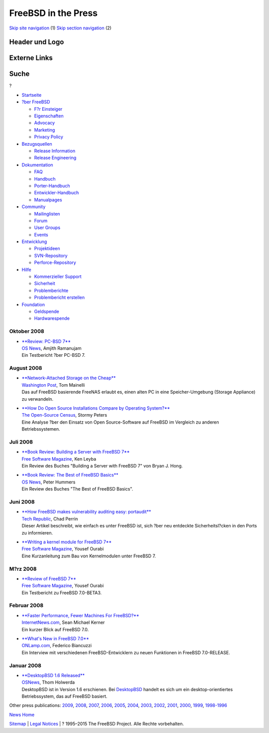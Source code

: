 ====================
FreeBSD in the Press
====================

.. raw:: html

   <div id="containerwrap">

.. raw:: html

   <div id="container">

`Skip site navigation <#content>`__ (1) `Skip section
navigation <#contentwrap>`__ (2)

.. raw:: html

   <div id="headercontainer">

.. raw:: html

   <div id="header">

Header und Logo
---------------

.. raw:: html

   <div id="headerlogoleft">

|FreeBSD|

.. raw:: html

   </div>

.. raw:: html

   <div id="headerlogoright">

Externe Links
-------------

.. raw:: html

   <div id="searchnav">

.. raw:: html

   </div>

.. raw:: html

   <div id="search">

.. raw:: html

   <div>

Suche
-----

.. raw:: html

   <div>

?

.. raw:: html

   </div>

.. raw:: html

   </div>

.. raw:: html

   </div>

.. raw:: html

   </div>

.. raw:: html

   </div>

.. raw:: html

   <div id="menu">

-  `Startseite <../../>`__

-  `?ber FreeBSD <../../about.html>`__

   -  `F?r Einsteiger <../../projects/newbies.html>`__
   -  `Eigenschaften <../../features.html>`__
   -  `Advocacy <../../../advocacy/>`__
   -  `Marketing <../../../marketing/>`__
   -  `Privacy Policy <../../../privacy.html>`__

-  `Bezugsquellen <../../where.html>`__

   -  `Release Information <../../releases/>`__
   -  `Release Engineering <../../../releng/>`__

-  `Dokumentation <../../docs.html>`__

   -  `FAQ <../../../doc/de_DE.ISO8859-1/books/faq/>`__
   -  `Handbuch <../../../doc/de_DE.ISO8859-1/books/handbook/>`__
   -  `Porter-Handbuch <../../../doc/de_DE.ISO8859-1/books/porters-handbook>`__
   -  `Entwickler-Handbuch <../../../doc/de_DE.ISO8859-1/books/developers-handbook>`__
   -  `Manualpages <//www.FreeBSD.org/cgi/man.cgi>`__

-  `Community <../../community.html>`__

   -  `Mailinglisten <../../community/mailinglists.html>`__
   -  `Forum <http://forums.freebsd.org>`__
   -  `User Groups <../../../usergroups.html>`__
   -  `Events <../../../events/events.html>`__

-  `Entwicklung <../../../projects/index.html>`__

   -  `Projektideen <http://wiki.FreeBSD.org/IdeasPage>`__
   -  `SVN-Repository <http://svnweb.FreeBSD.org>`__
   -  `Perforce-Repository <http://p4web.FreeBSD.org>`__

-  `Hilfe <../../support.html>`__

   -  `Kommerzieller Support <../../../commercial/commercial.html>`__
   -  `Sicherheit <../../../security/>`__
   -  `Problemberichte <//www.FreeBSD.org/cgi/query-pr-summary.cgi>`__
   -  `Problembericht erstellen <../../send-pr.html>`__

-  `Foundation <http://www.freebsdfoundation.org/>`__

   -  `Geldspende <http://www.freebsdfoundation.org/donate/>`__
   -  `Hardwarespende <../../../donations/>`__

.. raw:: html

   </div>

.. raw:: html

   </div>

.. raw:: html

   <div id="content">

Oktober 2008
============

-  

   | `**Review: PC-BSD
     7** <http://www.osnews.com/story/20351/Review_PC-BSD_7>`__
   | `OS News <http://www.osnews.com/>`__, Amjith Ramanujam
   | Ein Testbericht ?ber PC-BSD 7.

August 2008
===========

-  

   | `**Network-Attached Storage on the
     Cheap** <http://www.washingtonpost.com/wp-dyn/content/article/2008/08/26/AR2008082600237.html>`__
   | `Washington Post <http://www.washingtonpost.com/>`__, Tom Mainelli
   | Das auf FreeBSD basierende FreeNAS erlaubt es, einen alten PC in
     eine Speicher-Umgebung (Storage Appliance) zu verwandeln.

-  

   | `**How Do Open Source Installations Compare by Operating
     System?** <https://www.osscensus.org/newsletter/Census-News-August-2008.html>`__
   | `The Open-Source Census <http://www.osscensus.org/>`__, Stormy
     Peters
   | Eine Analyse ?ber den Einsatz von Open Source-Software auf FreeBSD
     im Vergleich zu anderen Betriebssystemen.

Juli 2008
=========

-  

   | `**Book Review: Building a Server with FreeBSD
     7** <http://www.freesoftwaremagazine.com/articles/book_review_building_server_freebsd_7>`__
   | `Free Software Magazine <http://www.freesoftwaremagazine.com/>`__,
     Ken Leyba
   | Ein Review des Buches "Building a Server with FreeBSD 7" von Bryan
     J. Hong.

-  

   | `**Book Review: The Best of FreeBSD
     Basics** <http://www.osnews.com/story/19947/Book_Review:_The_Best_of_FreeBSD_Basics>`__
   | `OS News <http://www.osnews.com/>`__, Peter Hummers
   | Ein Review des Buches "The Best of FreeBSD Basics".

Juni 2008
=========

-  

   | `**How FreeBSD makes vulnerability auditing easy:
     portaudit** <http://blogs.techrepublic.com.com/security/?p=477>`__
   | `Tech Republic <http://www.techrepublic.com.com/>`__, Chad Perrin
   | Dieser Artikel beschreibt, wie einfach es unter FreeBSD ist, sich
     ?ber neu entdeckte Sicherheitsl?cken in den Ports zu informieren.

-  

   | `**Writing a kernel module for FreeBSD
     7** <http://www.freesoftwaremagazine.com/articles/writing_a_kernel_module_for_freebsd>`__
   | `Free Software Magazine <http://www.freesoftwaremagazine.com/>`__,
     Yousef Ourabi
   | Eine Kurzanleitung zum Bau von Kernelmodulen unter FreeBSD 7.

M?rz 2008
=========

-  

   | `**Review of FreeBSD
     7** <http://www.freesoftwaremagazine.com/articles/review_of_freebsd_7>`__
   | `Free Software Magazine <http://www.freesoftwaremagazine.com/>`__,
     Yousef Ourabi
   | Ein Testbericht zu FreeBSD 7.0-BETA3.

Februar 2008
============

-  

   | `**Faster Performance, Fewer Machines For
     FreeBSD?** <http://www.internetnews.com/dev-news/article.php/3731386/Faster+Performance+Fewer+Machines+For+FreeBSD.htm>`__
   | `InternetNews.com <http://www.internetnews.com/>`__, Sean Michael
     Kerner
   | Ein kurzer Blick auf FreeBSD 7.0.

-  

   | `**What's New in FreeBSD
     7.0** <http://www.onlamp.com/pub/a/bsd/2008/02/26/whats-new-in-freebsd-70.html>`__
   | `ONLamp.com <http://www.onlamp.com/>`__, Federico Biancuzzi
   | Ein Interview mit verschiedenen FreeBSD-Entwicklern zu neuen
     Funktionen in FreeBSD 7.0-RELEASE.

Januar 2008
===========

-  

   | `**DesktopBSD 1.6
     Released** <http://www.osnews.com/story/19134/DesktopBSD_1.6_Released>`__
   | `OSNews <http://www.osnews.com/>`__, Thom Holwerda
   | DesktopBSD ist in Version 1.6 erschienen. Bei
     `DesktopBSD <http://www.desktopbsd.net/>`__ handelt es sich um ein
     desktop-orientiertes Betriebssystem, das auf FreeBSD basiert.

Other press publications: `2009 <../2009/press.html>`__,
`2008 <../2008/press.html>`__, `2007 <../2007/press.html>`__,
`2006 <../2006/press.html>`__, `2005 <../2005/press.html>`__,
`2004 <../2004/press.html>`__, `2003 <../2003/press.html>`__,
`2002 <../2002/press.html>`__, `2001 <../2001/press.html>`__,
`2000 <../2000/press.html>`__, `1999 <../1999/press.html>`__,
`1998-1996 <../1998/press.html>`__

`News Home <../../news/news.html>`__

.. raw:: html

   </div>

.. raw:: html

   <div id="footer">

`Sitemap <../../../search/index-site.html>`__ \| `Legal
Notices <../../../copyright/>`__ \| ? 1995–2015 The FreeBSD Project.
Alle Rechte vorbehalten.

.. raw:: html

   </div>

.. raw:: html

   </div>

.. raw:: html

   </div>

.. |FreeBSD| image:: ../../../layout/images/logo-red.png
   :target: ../..
